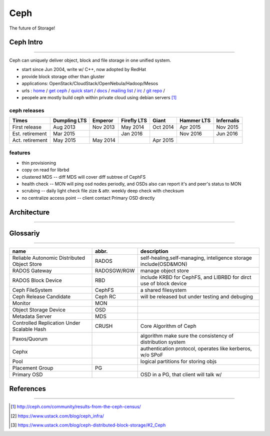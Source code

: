 ====
Ceph
====

The future of Storage!

Ceph Intro
==========
==========

Ceph can uniquely deliver object, block and file storage in one unified system.

- start since Jun 2004, write w/ C++, now adopted by RedHat
- provide block storage other than gluster
- applications: OpenStack/CloudStack/OpenNebula/Hadoop/Mesos
- urls : `home <http://ceph.com>`_ / `get ceph <http://ceph.com/get>`_ / `quick start <http://ceph.com/qsg>`_ / `docs <http://ceph.com/docs>`_ / `mailing list <http://ceph.com/list>`_ / `irc <http://ceph.com/irc>`_ / `git repo <http://github.com/ceph>`_ /
- peopele are mostly build ceph within private cloud using debian servers [#]_


ceph releases
-------------

=============== ============ ======== =========== ======== ========== ==========
Times           Dumpling LTS Emperor  Firefly LTS Giant    Hammer LTS Infernalis
=============== ============ ======== =========== ======== ========== ==========
First release   Aug 2013     Nov 2013 May 2014    Oct 2014 Apr 2015   Nov 2015
Est. retirement Mar 2015              Jan 2016             Nov 2016   Jun 2016
Act. retirement May 2015     May 2014             Apr 2015
=============== ============ ======== =========== ======== ========== ==========

features
--------

- thin provisioning
- copy on read for librbd
- clustered MDS -- diff MDS will cover diff subtree of CephFS
- health check -- MON will ping osd nodes periodly, and OSDs also can report it's and peer's status to MON
- scrubing -- daily light check file zize & attr. weekly deep check with checksum
- no centralize access point -- client contact Primary OSD directly


Architecture
============
============





Glossariy
=========
=========

=========================================== =========== ===================================================================
name                                        abbr.       description
=========================================== =========== ===================================================================
Reliable Autonomic Distributed Object Store RADOS       self-healing,self-managing, inteligence storage include(OSD&MON)
RADOS Gateway                               RADOSGW/RGW manage object store
RADOS Block Device                          RBD         include KRBD for CephFS, and LIBRBD for dirct use of block device
Ceph FileSystem                             CephFS      a shared filesystem
Ceph Release Candidate                      Ceph RC     will be released but under testing and debuging
Monitor                                     MON         
Object Storage Device                       OSD         
Metadata Server                             MDS         
Controlled Replication Under Scalable Hash  CRUSH       Core Algorithm of Ceph
Paxos/Quorum                                            algorithm make sure the consistency of distribution system
Cephx                                                   authentication protocol, operates like kerberos, w/o SPoF
Pool                                                    logical partitions for storing objs
Placement Group                             PG          
Primary OSD                                             OSD in a PG, that client will talk w/
=========================================== =========== ===================================================================



References
==========
==========


.. [#] http://ceph.com/community/results-from-the-ceph-census/
.. [#] https://www.ustack.com/blog/ceph_infra/
.. [#] https://www.ustack.com/blog/ceph-distributed-block-storage/#2_Ceph

